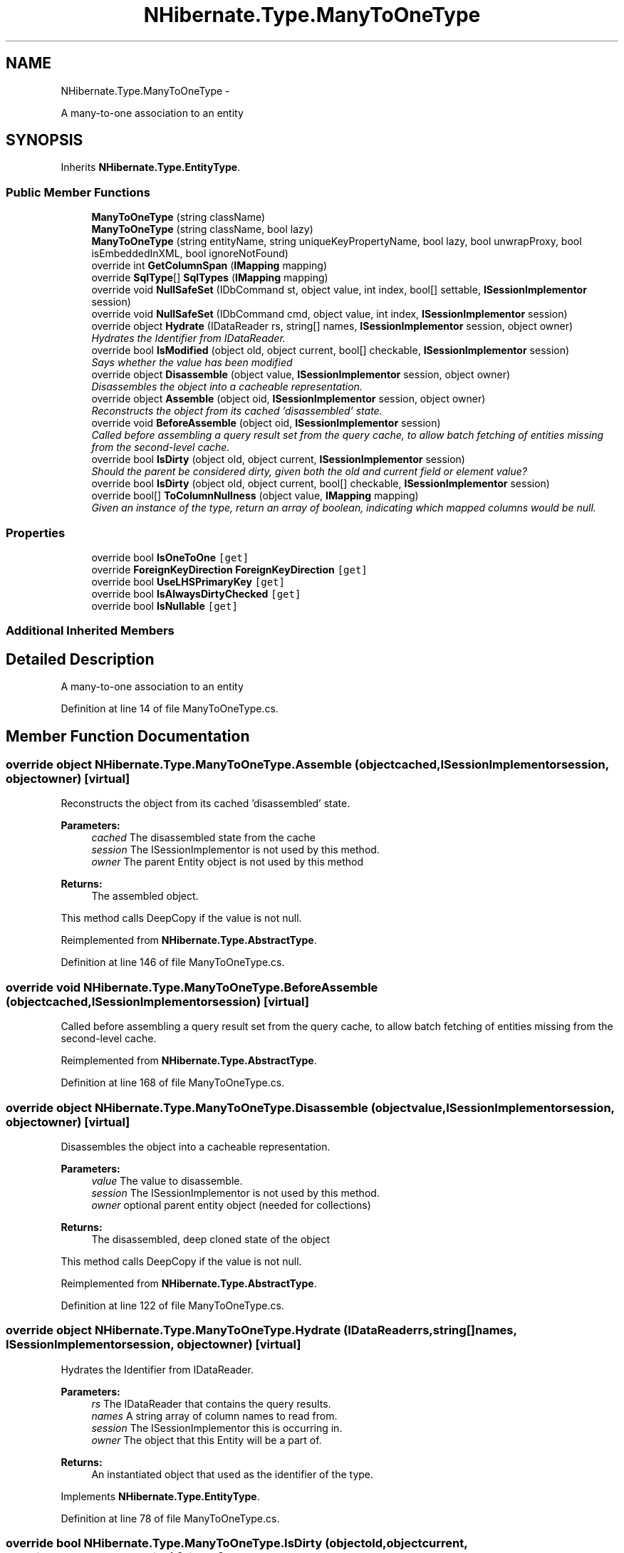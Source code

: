 .TH "NHibernate.Type.ManyToOneType" 3 "Fri Jul 5 2013" "Version 1.0" "HSA.InfoSys" \" -*- nroff -*-
.ad l
.nh
.SH NAME
NHibernate.Type.ManyToOneType \- 
.PP
A many-to-one association to an entity  

.SH SYNOPSIS
.br
.PP
.PP
Inherits \fBNHibernate\&.Type\&.EntityType\fP\&.
.SS "Public Member Functions"

.in +1c
.ti -1c
.RI "\fBManyToOneType\fP (string className)"
.br
.ti -1c
.RI "\fBManyToOneType\fP (string className, bool lazy)"
.br
.ti -1c
.RI "\fBManyToOneType\fP (string entityName, string uniqueKeyPropertyName, bool lazy, bool unwrapProxy, bool isEmbeddedInXML, bool ignoreNotFound)"
.br
.ti -1c
.RI "override int \fBGetColumnSpan\fP (\fBIMapping\fP mapping)"
.br
.ti -1c
.RI "override \fBSqlType\fP[] \fBSqlTypes\fP (\fBIMapping\fP mapping)"
.br
.ti -1c
.RI "override void \fBNullSafeSet\fP (IDbCommand st, object value, int index, bool[] settable, \fBISessionImplementor\fP session)"
.br
.ti -1c
.RI "override void \fBNullSafeSet\fP (IDbCommand cmd, object value, int index, \fBISessionImplementor\fP session)"
.br
.ti -1c
.RI "override object \fBHydrate\fP (IDataReader rs, string[] names, \fBISessionImplementor\fP session, object owner)"
.br
.RI "\fIHydrates the Identifier from IDataReader\&. \fP"
.ti -1c
.RI "override bool \fBIsModified\fP (object old, object current, bool[] checkable, \fBISessionImplementor\fP session)"
.br
.RI "\fISays whether the value has been modified \fP"
.ti -1c
.RI "override object \fBDisassemble\fP (object value, \fBISessionImplementor\fP session, object owner)"
.br
.RI "\fIDisassembles the object into a cacheable representation\&. \fP"
.ti -1c
.RI "override object \fBAssemble\fP (object oid, \fBISessionImplementor\fP session, object owner)"
.br
.RI "\fIReconstructs the object from its cached 'disassembled' state\&. \fP"
.ti -1c
.RI "override void \fBBeforeAssemble\fP (object oid, \fBISessionImplementor\fP session)"
.br
.RI "\fICalled before assembling a query result set from the query cache, to allow batch fetching of entities missing from the second-level cache\&. \fP"
.ti -1c
.RI "override bool \fBIsDirty\fP (object old, object current, \fBISessionImplementor\fP session)"
.br
.RI "\fIShould the parent be considered dirty, given both the old and current field or element value? \fP"
.ti -1c
.RI "override bool \fBIsDirty\fP (object old, object current, bool[] checkable, \fBISessionImplementor\fP session)"
.br
.ti -1c
.RI "override bool[] \fBToColumnNullness\fP (object value, \fBIMapping\fP mapping)"
.br
.RI "\fIGiven an instance of the type, return an array of boolean, indicating which mapped columns would be null\&. \fP"
.in -1c
.SS "Properties"

.in +1c
.ti -1c
.RI "override bool \fBIsOneToOne\fP\fC [get]\fP"
.br
.ti -1c
.RI "override \fBForeignKeyDirection\fP \fBForeignKeyDirection\fP\fC [get]\fP"
.br
.ti -1c
.RI "override bool \fBUseLHSPrimaryKey\fP\fC [get]\fP"
.br
.ti -1c
.RI "override bool \fBIsAlwaysDirtyChecked\fP\fC [get]\fP"
.br
.ti -1c
.RI "override bool \fBIsNullable\fP\fC [get]\fP"
.br
.in -1c
.SS "Additional Inherited Members"
.SH "Detailed Description"
.PP 
A many-to-one association to an entity 


.PP
Definition at line 14 of file ManyToOneType\&.cs\&.
.SH "Member Function Documentation"
.PP 
.SS "override object NHibernate\&.Type\&.ManyToOneType\&.Assemble (objectcached, \fBISessionImplementor\fPsession, objectowner)\fC [virtual]\fP"

.PP
Reconstructs the object from its cached 'disassembled' state\&. 
.PP
\fBParameters:\fP
.RS 4
\fIcached\fP The disassembled state from the cache
.br
\fIsession\fP The ISessionImplementor is not used by this method\&.
.br
\fIowner\fP The parent Entity object is not used by this method
.RE
.PP
\fBReturns:\fP
.RS 4
The assembled object\&.
.RE
.PP
.PP
This method calls DeepCopy if the value is not null\&. 
.PP
Reimplemented from \fBNHibernate\&.Type\&.AbstractType\fP\&.
.PP
Definition at line 146 of file ManyToOneType\&.cs\&.
.SS "override void NHibernate\&.Type\&.ManyToOneType\&.BeforeAssemble (objectcached, \fBISessionImplementor\fPsession)\fC [virtual]\fP"

.PP
Called before assembling a query result set from the query cache, to allow batch fetching of entities missing from the second-level cache\&. 
.PP
Reimplemented from \fBNHibernate\&.Type\&.AbstractType\fP\&.
.PP
Definition at line 168 of file ManyToOneType\&.cs\&.
.SS "override object NHibernate\&.Type\&.ManyToOneType\&.Disassemble (objectvalue, \fBISessionImplementor\fPsession, objectowner)\fC [virtual]\fP"

.PP
Disassembles the object into a cacheable representation\&. 
.PP
\fBParameters:\fP
.RS 4
\fIvalue\fP The value to disassemble\&.
.br
\fIsession\fP The ISessionImplementor is not used by this method\&.
.br
\fIowner\fP optional parent entity object (needed for collections) 
.RE
.PP
\fBReturns:\fP
.RS 4
The disassembled, deep cloned state of the object
.RE
.PP
.PP
This method calls DeepCopy if the value is not null\&. 
.PP
Reimplemented from \fBNHibernate\&.Type\&.AbstractType\fP\&.
.PP
Definition at line 122 of file ManyToOneType\&.cs\&.
.SS "override object NHibernate\&.Type\&.ManyToOneType\&.Hydrate (IDataReaderrs, string[]names, \fBISessionImplementor\fPsession, objectowner)\fC [virtual]\fP"

.PP
Hydrates the Identifier from IDataReader\&. 
.PP
\fBParameters:\fP
.RS 4
\fIrs\fP The IDataReader that contains the query results\&.
.br
\fInames\fP A string array of column names to read from\&.
.br
\fIsession\fP The ISessionImplementor this is occurring in\&.
.br
\fIowner\fP The object that this Entity will be a part of\&.
.RE
.PP
\fBReturns:\fP
.RS 4
An instantiated object that used as the identifier of the type\&. 
.RE
.PP

.PP
Implements \fBNHibernate\&.Type\&.EntityType\fP\&.
.PP
Definition at line 78 of file ManyToOneType\&.cs\&.
.SS "override bool NHibernate\&.Type\&.ManyToOneType\&.IsDirty (objectold, objectcurrent, \fBISessionImplementor\fPsession)\fC [virtual]\fP"

.PP
Should the parent be considered dirty, given both the old and current field or element value? 
.PP
\fBParameters:\fP
.RS 4
\fIold\fP The old value
.br
\fIcurrent\fP The current value
.br
\fIsession\fP The ISessionImplementor is not used by this method\&.
.RE
.PP
\fBReturns:\fP
.RS 4
true if the field is dirty
.RE
.PP
.PP
This method uses \fCIType\&.Equals(object, object)\fP to determine the value of IsDirty\&.
.PP
Reimplemented from \fBNHibernate\&.Type\&.AbstractType\fP\&.
.PP
Definition at line 184 of file ManyToOneType\&.cs\&.
.SS "override bool NHibernate\&.Type\&.ManyToOneType\&.IsModified (objectold, objectcurrent, bool[]checkable, \fBISessionImplementor\fPsession)\fC [virtual]\fP"

.PP
Says whether the value has been modified 
.PP
Reimplemented from \fBNHibernate\&.Type\&.AbstractType\fP\&.
.PP
Definition at line 108 of file ManyToOneType\&.cs\&.
.SS "override bool [] NHibernate\&.Type\&.ManyToOneType\&.ToColumnNullness (objectvalue, \fBIMapping\fPmapping)\fC [virtual]\fP"

.PP
Given an instance of the type, return an array of boolean, indicating which mapped columns would be null\&. 
.PP
\fBParameters:\fP
.RS 4
\fIvalue\fP an instance of the type 
.br
\fImapping\fP 
.RE
.PP

.PP
Implements \fBNHibernate\&.Type\&.AbstractType\fP\&.
.PP
Definition at line 220 of file ManyToOneType\&.cs\&.

.SH "Author"
.PP 
Generated automatically by Doxygen for HSA\&.InfoSys from the source code\&.
